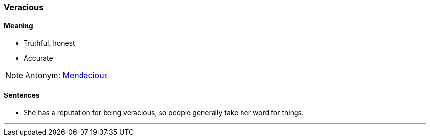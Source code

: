 === Veracious

==== Meaning

* Truthful, honest
* Accurate

NOTE: Antonym: link:#_mendacious[Mendacious]

==== Sentences

* She has a reputation for being [.underline]#veracious#, so people generally take her word for things.

'''
